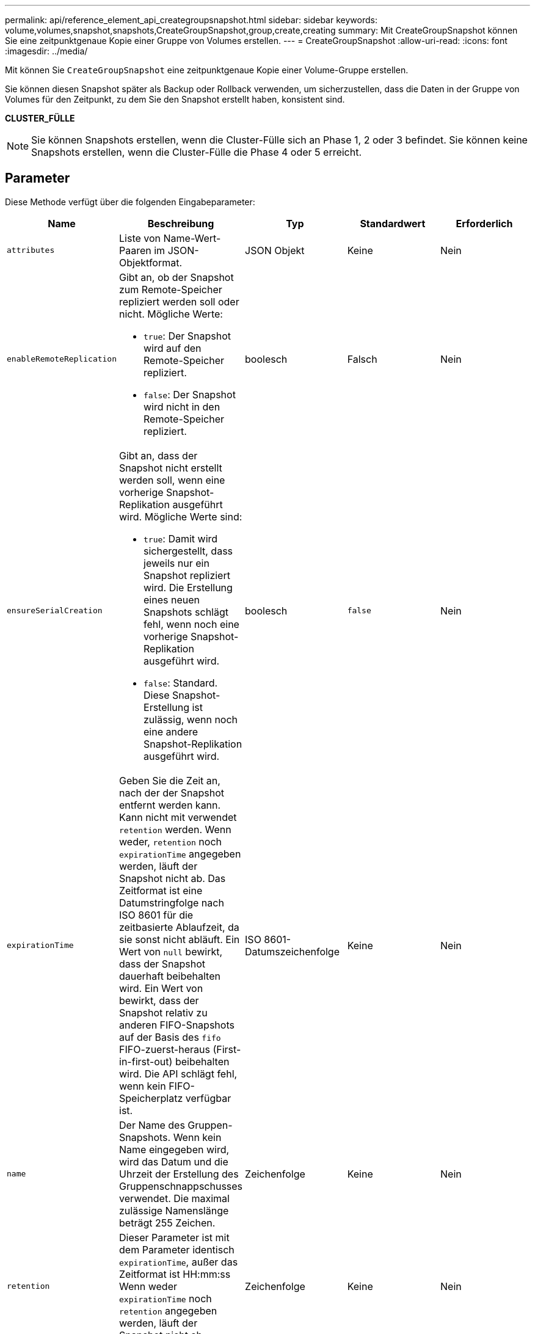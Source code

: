 ---
permalink: api/reference_element_api_creategroupsnapshot.html 
sidebar: sidebar 
keywords: volume,volumes,snapshot,snapshots,CreateGroupSnapshot,group,create,creating 
summary: Mit CreateGroupSnapshot können Sie eine zeitpunktgenaue Kopie einer Gruppe von Volumes erstellen. 
---
= CreateGroupSnapshot
:allow-uri-read: 
:icons: font
:imagesdir: ../media/


[role="lead"]
Mit können Sie `CreateGroupSnapshot` eine zeitpunktgenaue Kopie einer Volume-Gruppe erstellen.

Sie können diesen Snapshot später als Backup oder Rollback verwenden, um sicherzustellen, dass die Daten in der Gruppe von Volumes für den Zeitpunkt, zu dem Sie den Snapshot erstellt haben, konsistent sind.

*CLUSTER_FÜLLE*


NOTE: Sie können Snapshots erstellen, wenn die Cluster-Fülle sich an Phase 1, 2 oder 3 befindet. Sie können keine Snapshots erstellen, wenn die Cluster-Fülle die Phase 4 oder 5 erreicht.



== Parameter

Diese Methode verfügt über die folgenden Eingabeparameter:

|===
| Name | Beschreibung | Typ | Standardwert | Erforderlich 


 a| 
`attributes`
 a| 
Liste von Name-Wert-Paaren im JSON-Objektformat.
 a| 
JSON Objekt
 a| 
Keine
 a| 
Nein



 a| 
`enableRemoteReplication`
 a| 
Gibt an, ob der Snapshot zum Remote-Speicher repliziert werden soll oder nicht. Mögliche Werte:

* `true`: Der Snapshot wird auf den Remote-Speicher repliziert.
* `false`: Der Snapshot wird nicht in den Remote-Speicher repliziert.

 a| 
boolesch
 a| 
Falsch
 a| 
Nein



| `ensureSerialCreation`  a| 
Gibt an, dass der Snapshot nicht erstellt werden soll, wenn eine vorherige Snapshot-Replikation ausgeführt wird. Mögliche Werte sind:

* `true`: Damit wird sichergestellt, dass jeweils nur ein Snapshot repliziert wird. Die Erstellung eines neuen Snapshots schlägt fehl, wenn noch eine vorherige Snapshot-Replikation ausgeführt wird.
* `false`: Standard. Diese Snapshot-Erstellung ist zulässig, wenn noch eine andere Snapshot-Replikation ausgeführt wird.

| boolesch | `false` | Nein 


 a| 
`expirationTime`
 a| 
Geben Sie die Zeit an, nach der der Snapshot entfernt werden kann. Kann nicht mit verwendet `retention` werden. Wenn weder, `retention` noch `expirationTime` angegeben werden, läuft der Snapshot nicht ab. Das Zeitformat ist eine Datumstringfolge nach ISO 8601 für die zeitbasierte Ablaufzeit, da sie sonst nicht abläuft. Ein Wert von `null` bewirkt, dass der Snapshot dauerhaft beibehalten wird. Ein Wert von bewirkt, dass der Snapshot relativ zu anderen FIFO-Snapshots auf der Basis des `fifo` FIFO-zuerst-heraus (First-in-first-out) beibehalten wird. Die API schlägt fehl, wenn kein FIFO-Speicherplatz verfügbar ist.
 a| 
ISO 8601-Datumszeichenfolge
 a| 
Keine
 a| 
Nein



 a| 
`name`
 a| 
Der Name des Gruppen-Snapshots. Wenn kein Name eingegeben wird, wird das Datum und die Uhrzeit der Erstellung des Gruppenschnappschusses verwendet. Die maximal zulässige Namenslänge beträgt 255 Zeichen.
 a| 
Zeichenfolge
 a| 
Keine
 a| 
Nein



 a| 
`retention`
 a| 
Dieser Parameter ist mit dem Parameter identisch `expirationTime`, außer das Zeitformat ist HH:mm:ss Wenn weder `expirationTime` noch `retention` angegeben werden, läuft der Snapshot nicht ab.
 a| 
Zeichenfolge
 a| 
Keine
 a| 
Nein



 a| 
`snapMirrorLabel`
 a| 
Das von der SnapMirror Software verwendete Etikett, um die Richtlinie zur Snapshot-Aufbewahrung auf einem SnapMirror Endpunkt anzugeben.
 a| 
Zeichenfolge
 a| 
Keine
 a| 
Nein



 a| 
`volumes`
 a| 
Eindeutige ID des Volume-Images, aus dem kopiert werden soll
 a| 
VolumeID-Array
 a| 
Keine
 a| 
Ja.

|===


== Rückgabewerte

Diese Methode verfügt über die folgenden Rückgabewerte:

|===


| Name | Beschreibung | Typ 


 a| 
Mitglieder
 a| 
Liste der Prüfsummen, Volume-IDs und Snapshot-IDs für jedes Mitglied der Gruppe. Gültige Werte:

* Prüfsumme: Eine kleine Zeichenfolgendarstellung der Daten im gespeicherten Snapshot. Diese Prüfsumme kann später verwendet werden, um andere Snapshots zu vergleichen, um Fehler in den Daten zu erkennen. (Zeichenfolge)
* Snapshot ID: Eindeutige ID eines Snapshots, aus dem der neue Snapshot erstellt wird. Die Snapshot-ID muss von einem Snapshot auf dem angegebenen Volume stammen. (Ganze Zahl)
* VolumeID: Die Quell-Volume-ID für den Snapshot. (Ganze Zahl)

 a| 
JSON-Objekt-Array



 a| 
GruppenSnapshotID
 a| 
Eindeutige ID des neuen Gruppen-Snapshots.
 a| 
Gruppen-Snapshot-ID



 a| 
GroupSnapshot
 a| 
Objekt mit Informationen zum neu erstellten Gruppen-Snapshot.
 a| 
xref:reference_element_api_groupsnapshot.adoc[GroupSnapshot]

|===


== Anforderungsbeispiel

Anforderungen für diese Methode sind ähnlich wie das folgende Beispiel:

[listing]
----
{
   "method": "CreateGroupSnapshot",
   "params": {
      "volumes": [1,2]
   },
   "id": 1
}
----


== Antwortbeispiel

Diese Methode gibt eine Antwort zurück, die dem folgenden Beispiel ähnelt:

[listing]
----
{
  "id": 1,
  "result": {
    "groupSnapshot": {
      "attributes": {},
      "createTime": "2016-04-04T22:43:29Z",
      "groupSnapshotID": 45,
      "groupSnapshotUUID": "473b78a3-ef85-4541-9438-077306b2d3ca",
      "members": [
        {
          "attributes": {},
          "checksum": "0x0",
          "createTime": "2016-04-04T22:43:29Z",
          "enableRemoteReplication": false,
          "expirationReason": "None",
          "expirationTime": null,
          "groupID": 45,
          "groupSnapshotUUID": "473b78a3-ef85-4541-9438-077306b2d3ca",
          "name": "2016-04-04T22:43:29Z",
          "snapshotID": 3323,
          "snapshotUUID": "7599f200-0092-4b41-b362-c431551937d1",
          "status": "done",
          "totalSize": 5000658944,
          "virtualVolumeID": null,
          "volumeID": 1
        },
        {
          "attributes": {},
          "checksum": "0x0",
          "createTime": "2016-04-04T22:43:29Z",
          "enableRemoteReplication": false,
          "expirationReason": "None",
          "expirationTime": null,
          "groupID": 45,
          "groupSnapshotUUID": "473b78a3-ef85-4541-9438-077306b2d3ca",
          "name": "2016-04-04T22:43:29Z",
          "snapshotID": 3324,
          "snapshotUUID": "a0776a48-4142-451f-84a6-5315dc37911b",
          "status": "done",
          "totalSize": 6001000448,
          "virtualVolumeID": null,
          "volumeID": 2
        }
      ],
      "name": "2016-04-04T22:43:29Z",
      "status": "done"
    },
    "groupSnapshotID": 45,
    "members": [
      {
        "checksum": "0x0",
        "snapshotID": 3323,
        "snapshotUUID": "7599f200-0092-4b41-b362-c431551937d1",
        "volumeID": 1
      },
      {
        "checksum": "0x0",
        "snapshotID": 3324,
        "snapshotUUID": "a0776a48-4142-451f-84a6-5315dc37911b",
        "volumeID": 2
      }
    ]
  }
}
----


== Neu seit Version

9,6
